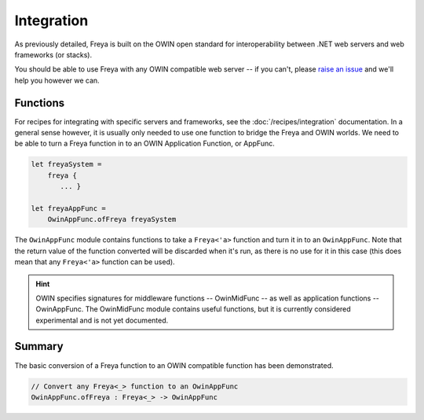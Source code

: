 Integration
===========

As previously detailed, Freya is built on the OWIN open standard for interoperability between .NET web servers and web frameworks (or stacks).

You should be able to use Freya with any OWIN compatible web server -- if you can't, please `raise an issue <https://github.com/xyncro/freya/issues>`_ and we'll help you however we can.

Functions
---------

For recipes for integrating with specific servers and frameworks, see the :doc:`/recipes/integration` documentation. In a general sense however, it is usually only needed to use one function to bridge the Freya and OWIN worlds. We need to be able to turn a Freya function in to an OWIN Application Function, or AppFunc.

.. code-block:: fsharp

   let freyaSystem =
       freya {
          ... }

   let freyaAppFunc =
       OwinAppFunc.ofFreya freyaSystem

The ``OwinAppFunc`` module contains functions to take a ``Freya<'a>`` function and turn it in to an ``OwinAppFunc``. Note that the return value of the function converted will be discarded when it's run, as there is no use for it in this case (this does mean that any ``Freya<'a>`` function can be used).

.. hint::
   
   OWIN specifies signatures for middleware functions -- OwinMidFunc -- as well as application functions -- OwinAppFunc. The OwinMidFunc module contains useful functions, but it is currently considered experimental and is not yet documented.

Summary
-------

The basic conversion of a Freya function to an OWIN compatible function has been demonstrated.

.. code-block:: fsharp

   // Convert any Freya<_> function to an OwinAppFunc
   OwinAppFunc.ofFreya : Freya<_> -> OwinAppFunc

